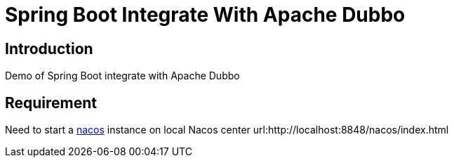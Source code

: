 = Spring Boot Integrate With Apache Dubbo

== Introduction
Demo of Spring Boot integrate with Apache Dubbo

== Requirement
Need to start a link:https://github.com/alibaba/nacos[nacos] instance  on local
Nacos center url:http://localhost:8848/nacos/index.html

